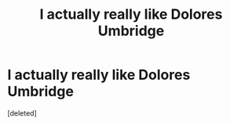 #+TITLE: I actually really like Dolores Umbridge

* I actually really like Dolores Umbridge
:PROPERTIES:
:Score: 1
:DateUnix: 1598651472.0
:DateShort: 2020-Aug-29
:FlairText: Discussion
:END:
[deleted]

